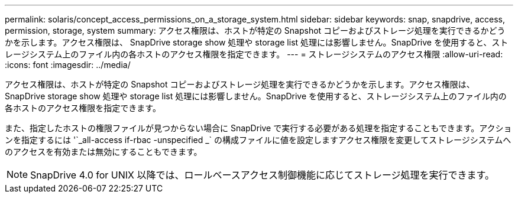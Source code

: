 ---
permalink: solaris/concept_access_permissions_on_a_storage_system.html 
sidebar: sidebar 
keywords: snap, snapdrive, access, permission, storage, system 
summary: アクセス権限は、ホストが特定の Snapshot コピーおよびストレージ処理を実行できるかどうかを示します。アクセス権限は、 SnapDrive storage show 処理や storage list 処理には影響しません。SnapDrive を使用すると、ストレージシステム上のファイル内の各ホストのアクセス権限を指定できます。 
---
= ストレージシステムのアクセス権限
:allow-uri-read: 
:icons: font
:imagesdir: ../media/


[role="lead"]
アクセス権限は、ホストが特定の Snapshot コピーおよびストレージ処理を実行できるかどうかを示します。アクセス権限は、 SnapDrive storage show 処理や storage list 処理には影響しません。SnapDrive を使用すると、ストレージシステム上のファイル内の各ホストのアクセス権限を指定できます。

また、指定したホストの権限ファイルが見つからない場合に SnapDrive で実行する必要がある処理を指定することもできます。アクションを指定するには '`_all-access if-rbac -unspecified _` の構成ファイルに値を設定しますアクセス権限を変更してストレージシステムへのアクセスを有効または無効にすることもできます。


NOTE: SnapDrive 4.0 for UNIX 以降では、ロールベースアクセス制御機能に応じてストレージ処理を実行できます。
